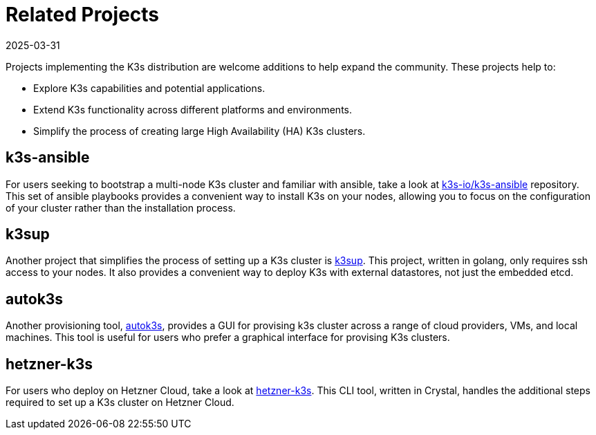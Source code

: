 = Related Projects
:revdate: 2025-03-31
:page-revdate: {revdate}

Projects implementing the K3s distribution are welcome additions to help expand the community. These projects help to:

* Explore K3s capabilities and potential applications.
* Extend K3s functionality across different platforms and environments.
* Simplify the process of creating large High Availability (HA) K3s clusters.

== k3s-ansible

For users seeking to bootstrap a multi-node K3s cluster and familiar with ansible, take a look at https://github.com/k3s-io/k3s-ansible[k3s-io/k3s-ansible] repository. This set of ansible playbooks provides a convenient way to install K3s on your nodes, allowing you to focus on the configuration of your cluster rather than the installation process.

== k3sup

Another project that simplifies the process of setting up a K3s cluster is https://github.com/alexellis/k3sup[k3sup]. This project, written in golang, only requires ssh access to your nodes. It also provides a convenient way to deploy K3s with external datastores, not just the embedded etcd.

== autok3s

Another provisioning tool, https://github.com/cnrancher/autok3s[autok3s], provides a GUI for provising k3s cluster across a range of cloud providers, VMs, and local machines. This tool is useful for users who prefer a graphical interface for provising K3s clusters.

== hetzner-k3s

For users who deploy on Hetzner Cloud, take a look at link:https://github.com/vitobotta/hetzner-k3s[hetzner-k3s]. This CLI tool, written in Crystal, handles the additional steps required to set up a K3s cluster on Hetzner Cloud.

